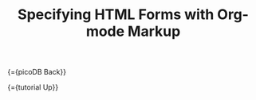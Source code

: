 #+OPTIONS: toc:nil num:nil
#+DESCRIPTION: Markup for DHTML
#+TITLE: Specifying HTML Forms with Org-mode Markup

{={picoDB Back}}

{={tutorial Up}}
